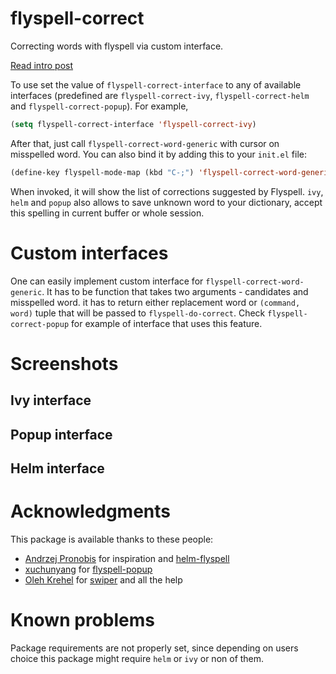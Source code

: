 * flyspell-correct

[[http://melpa.org/#/flyspell-correct][file:http://melpa.org/packages/flyspell-correct-badge.svg]]
[[https://github.com/syl20bnr/spacemacs][file:https://cdn.rawgit.com/syl20bnr/spacemacs/442d025779da2f62fc86c2082703697714db6514/assets/spacemacs-badge.svg]]

Correcting words with flyspell via custom interface.

[[http://d12frosted.github.io/posts/flyspell-correct-intro.html][Read intro post]]

To use set the value of ~flyspell-correct-interface~ to any of available
interfaces (predefined are ~flyspell-correct-ivy~, ~flyspell-correct-helm~ and
~flyspell-correct-popup~). For example,

#+BEGIN_SRC emacs-lisp
(setq flyspell-correct-interface 'flyspell-correct-ivy)
#+END_SRC

After that, just call ~flyspell-correct-word-generic~ with cursor on misspelled word. You
can also bind it by adding this to your ~init.el~ file:

#+BEGIN_SRC emacs-lisp
(define-key flyspell-mode-map (kbd "C-;") 'flyspell-correct-word-generic)
#+END_SRC

When invoked, it will show the list of corrections suggested by Flyspell. ~ivy~,
~helm~ and ~popup~ also allows to save unknown word to your dictionary, accept this
spelling in current buffer or whole session.

* Custom interfaces

One can easily implement custom interface for ~flyspell-correct-word-generic~. It has to
be function that takes two arguments - candidates and misspelled word. it has to
return either replacement word or ~(command, word)~ tuple that will be passed to
~flyspell-do-correct~. Check ~flyspell-correct-popup~ for example of interface that
uses this feature.

* Screenshots

** Ivy interface
 [[file:images/screenshot-ivy-1.png]]

 [[file:images/screenshot-ivy-2.png]]

** Popup interface
 [[file:images/screenshot-popup.png]]

** Helm interface
 [[file:images/screenshot-helm.png]]

* Acknowledgments

This package is available thanks to these people:

- [[https://github.com/pronobis][Andrzej Pronobis]] for inspiration and [[https://github.com/pronobis/helm-flyspell][helm-flyspell]]
- [[https://github.com/xuchunyang][xuchunyang]] for [[https://github.com/xuchunyang/flyspell-popup][flyspell-popup]]
- [[https://github.com/abo-abo][Oleh Krehel]] for [[https://github.com/abo-abo/swiper][swiper]] and all the help

* Known problems

Package requirements are not properly set, since depending on users choice this
package might require ~helm~ or ~ivy~ or non of them.
